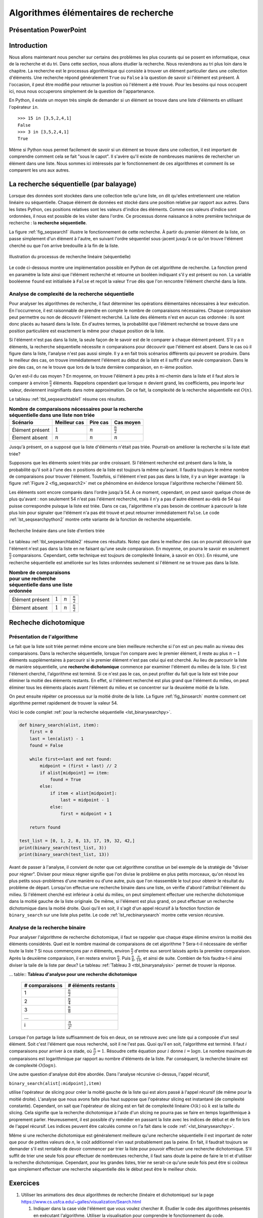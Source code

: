 #####################################
Algorithmes élémentaires de recherche
#####################################

Présentation PowerPoint
=======================

..  raw:: html

    <iframe src="https://onedrive.live.com/embed?cid=D617C342AC226A99&resid=D617C342AC226A99%2153211&authkey=ADRld7YT1ntcKIY&em=2" width="100%" height="480" frameborder="0" scrolling="no"></iframe>

Introduction
============

Nous allons maintenant nous pencher sur certains des problèmes les plus courants
qui se posent en informatique, ceux de la recherche et du tri. Dans cette
section, nous allons étudier la recherche. Nous reviendrons au tri plus loin
dans le chapitre. La recherche est le processus algorithmique qui consiste à
trouver un élément particulier dans une collection d'éléments. Une recherche
répond généralement ``True`` ou ``False`` à la question de savoir si l'élément
est présent. À l'occasion, il peut être modifié pour retourner la position où
l'élément a été trouvé. Pour les besoins qui nous occupent ici, nous nous
occuperons simplement de la question de l'appartenance.

En Python, il existe un moyen très simple de demander si un élément se trouve
dans une liste d'éléments en utilisant l'opérateur ``in``.

::

    >>> 15 in [3,5,2,4,1]
    False
    >>> 3 in [3,5,2,4,1]
    True

Même si Python nous permet facilement de savoir si un élément se trouve dans une
collection, il est important de comprendre comment cela se fait "sous le capot".
Il s'avère qu'il existe de nombreuses manières de rechercher un élément dans une
liste. Nous sommes ici intéressés par le fonctionnement de ces algorithmes et 
comment ils se comparent les uns aux autres.


La recherche séquentielle (par balayage)
========================================

Lorsque des données sont stockées dans une collection telle qu'une liste, on dit
qu'elles entretiennent une relation linéaire ou séquentielle. Chaque élément de
données est stocké dans une position relative par rapport aux autres. Dans les
listes Python, ces positions relatives sont les valeurs d'indice des éléments.
Comme ces valeurs d'indice sont ordonnées, il nous est possible de les visiter
dans l'ordre. Ce processus donne naissance à notre première technique de
recherche : la **recherche séquentielle**.

La figure :ref:`fig_seqsearch1` illustre le fonctionnement de cette recherche. À
partir du premier élément de la liste, on passe simplement d'un élément à
l'autre, en suivant l'ordre séquentiel sous-jacent jusqu'à ce qu'on trouve
l'élément cherché ou que l'on arrive bredouille à la fin de la liste.

..  _fig_seqsearch1:

..  figure:: figures/seqsearch.png
    :align: center
    :width: 80%

    Illustration du processus de recherche linéaire (séquentielle)

Le code ci-dessous montre une implémentation possible en Python de cet
algorithme de recherche. La fonction prend en paramètre la liste ainsi que
l'élément recherché et retourne un booléen indiquant s'il y est présent ou non.
La variable booléenne ``found`` est initialisée à ``False`` et reçoit la valeur
``True`` dès que l'on rencontre l'élément cherché dans la liste.

..  code-block:: python
    :linenos:

    def sequential_search(alist, item):
        pos = 0
        found = False

        while pos < len(alist) and not found:
            if alist[pos] == item:
                found = True
            else:
                pos = pos+1

        return found

    test_list = [1, 2, 32, 8, 17, 19, 42, 13, 0]
    print(sequential_search(test_list, 3))
    print(sequential_search(test_list, 13))


Analyse de complexité de la recherche séquentielle
--------------------------------------------------

Pour analyser les algorithmes de recherche, il faut déterminer les opérations
élémentaires nécessaires à leur exécution. En l'occurrence, il est raisonnable
de prendre en compte le nombre de comparaisons nécessaires. Chaque comparaison
peut permettre ou non de découvrir l'élément recherché. La liste des éléments
n'est en aucun cas ordonnée : ils sont donc placés au hasard dans la liste. En
d'autres termes, la probabilité que l'élément recherché se trouve dans une
position particulière est exactement la même pour chaque position de la liste.

Si l'élément n'est pas dans la liste, la seule façon de le savoir est de le
comparer à chaque élément présent. S'il y a :math:`n` éléments,  la recherche
séquentielle nécessite :math:`n` comparaisons pour découvrir que l'élément est
absent. Dans le cas où il figure dans la liste, l'analyse n'est pas aussi
simple. Il y a en fait trois scénarios différents qui peuvent se produire. Dans
le meilleur des cas, on trouve immédiatement l'élément au début de la liste et
il suffit d'une seule  comparaison. Dans le pire des cas, on ne le trouve que
lors de la toute dernière comparaison, en :math:`n`-ième position.

Qu'en est-il du cas moyen ? En moyenne, on trouve l'élément à peu près à
mi-chemin dans la liste et il faut alors le comparer à environ
:math:`\frac{n}{2}` éléments. Rappelons cependant que lorsque :math:`n` devient
grand, les coefficients, peu importe leur valeur, deviennent insignifiants dans
notre approximation. De ce fait, la complexité de la recherche séquentielle est
:math:`O(n)`.

Le tableau :ref:`tbl_seqsearchtable1` résume ces résultats.

..  _tbl_seqsearchtable1:

..  table:: **Nombre de comparaisons nécessaires pour la recherche séquentielle dans une liste non triée**

    ==================== ========================== ========================== ========================
    **Scénario**         **Meilleur cas**           **Pire cas**               **Cas moyen**
    ==================== ========================== ========================== ========================
    Élément présent      :math:`1`                  :math:`n`                  :math:`\frac{n}{2}`
    Élement absent       :math:`n`                  :math:`n`                  :math:`n`
    ==================== ========================== ========================== ========================


Jusqu'à présent, on a supposé que la liste d'éléments n'était pas triée.
Pourrait-on améliorer la recherche si la liste était triée?

Supposons que les éléments soient triés par ordre croissant. Si l'élément
recherché est présent dans la liste, la probabilité qu'il soit à l'une des
:math:`n` positions de la liste est toujours la même qu'avant. Il faudra
toujours le même nombre de comparaisons pour trouver l'élément. Toutefois, si
l'élément n'est pas pas dans la liste, il y a un léger avantage : la figure
:ref:`Figure 2 <fig_seqsearch2>` met ce phénomène en évidence lorsque
l'algorithme recherche l'élément 50. 

Les éléments sont encore comparés dans l'ordre jusqu'à 54. À ce moment,
cependant, on peut savoir quelque chose de plus qu'avant : non seulement 54
n'est pas l'élément recherché, mais il n'y a pas d'autre élément au-delà de 54
qui puisse correspondre puisque la liste est triée. Dans ce cas, l'algorithme
n'a pas besoin de continuer à parcourir la liste plus loin pour signaler que
l'élément n'a pas été trouvé et peut retourner immédiatement ``False``. Le code
:ref:`lst_seqsearchpython2` montre cette variante de la fonction de recherche
séquentielle.

..  _fig_seqsearch2:

..  figure:: Figures/seqsearch2.png
    :align: center

    Recherche linéaire dans une liste d'entiers triée


..  _lst_seqsearchpython2:

..  code-block:: python
    :caption: Recherche séquentielle dans une liste ordonnée
    :linenos:

    def ordered_sequential_search(alist, item):
        pos = 0
        found = False
        stop = False
        while pos < len(alist) and not found and not stop:
            if alist[pos] == item:
                found = True
            else:
                if alist[pos] > item:
                    stop = True
                else:
                    pos = pos+1

        return found

    test_list = [0, 1, 2, 8, 13, 17, 19, 32, 42,]
    print(ordered_sequential_search(test_list, 3))
    print(ordered_sequential_search(test_list, 13))


Le tableau :ref:`tbl_seqsearchtable2` résume ces résultats. Notez que dans le
meilleur des cas on pourrait découvrir que l'élément n'est pas dans la liste en
ne faisant qu'une seule comparaison. En moyenne, on pourra le savoir en
seulement :math:`\frac {n}{2}` comparaisons. Cependant, cette technique est
toujours de complexité linéaire, à savoir en :math:`\mathcal{O}(n)`. En résumé,
une recherche séquentielle est améliorée sur les listes ordonnées seulement si
l'élément ne se trouve pas dans la liste.

..  _tbl_seqsearchtable2:

..  table:: **Nombre de comparaisons pour une recherche séquentielle dans une liste ordonnée**

    ================ ================   ==============  ===================
                     **Meilleur cas**   **Pire cas**    **Average Case**
    ================ ================   ==============  ===================
    Élément présent  :math:`1`          :math:`n`       :math:`\frac{n}{2}`
    Élément absent   :math:`1`          :math:`n`       :math:`\frac{n}{2}`
    ================ ================   ==============  ===================


Recheche dichotomique
=====================

Présentation de l'algorithme
----------------------------

Le fait que la liste soit triée permet même encore une bien meilleure recherche
si l'on est un peu malin au niveau des comparaisons. Dans la recherche
séquentielle, lorsque l'on compare avec le premier élément, il reste au plus
:math:`n-1` éléments supplémentaires à parcourir si le premier élément n'est pas
celui qui est cherché. Au lieu de parcourir la liste de manière séquentielle,
une **recherche dichotomique** commence par examiner l'élément du milieu de la
liste. Si c'est l'élément cherché, l'algorithme est terminé. Si ce n'est pas le
cas, on peut profiter du fait que la liste est triée pour éliminer la moitié des
éléments restants. En effet, si l'élément recherché est plus grand que l'élément
du milieu, on peut éliminer tous les éléments placés avant l'élément du milieu
et se concentrer sur la deuxième moitié de la liste.

On peut ensuite répéter ce processus sur la moitié droite de la liste. La figure
:ref:`fig_binsearch` montre comment cet algorithme permet rapidement de trouver
la valeur 54. 


Voici le code complet :ref:`pour la recherche séquentielle <lst_binarysearchpy>`.

..  code-block:: python3

    def binary_search(alist, item):
        first = 0
        last = len(alist) - 1
        found = False

        while first<=last and not found:
            midpoint = (first + last) // 2
            if alist[midpoint] == item:
                found = True
            else:
                if item < alist[midpoint]:
                    last = midpoint - 1
                else:
                    first = midpoint + 1

        return found

    test_list = [0, 1, 2, 8, 13, 17, 19, 32, 42,]
    print(binary_search(test_list, 3))
    print(binary_search(test_list, 13))


Avant de passer à l'analyse, il convient de noter que cet algorithme constitue
un bel exemple de la stratégie de "diviser pour régner". Diviser pour mieux
régner signifie que l'on divise  le problème en plus petits morceaux, qu'on
résout les plus petits sous-problèmes d'une manière ou d'une autre, puis que
l'on réassemble le tout  pour obtenir le résultat du problème de départ.
Lorsqu'on  effectue une recherche binaire dans une liste, on vérifie d'abord
l'attribut l'élément du milieu. Si l'élément cherché est inférieur à celui du
milieu, on peut  simplement effectuer une recherche dichotomique dans la moitié
gauche de la liste originale. De même, si l'élément est plus grand, on peut
effectuer un recherche dichotomique dans la moitié droite. Quoi qu'il en soit,
il s'agit d'un appel récursif à la fonction fonction de ``binary_search`` sur
une liste plus petite. Le code :ref:`lst_recbinarysearch` montre
cette version récursive.

.. _lst_recbinarysearch:

..  code-block:: python3
    :linenos:

    def binary_search(alist, item):
        if len(alist) == 0:
            return False
        else:
            midpoint = len(alist) // 2
            if alist[midpoint] == item:
              return True
            else:
              if item<alist[midpoint]:
                return binary_search(alist[:midpoint], item)
              else:
                return binary_search(alist[midpoint + 1:], item)

    test_list = [0, 1, 2, 8, 13, 17, 19, 32, 42,]
    print(binary_search(test_list, 3))
    print(binary_search(test_list, 13))

Analyse de la recherche binaire
-------------------------------

Pour analyser l'algorithme de recherche dichotomique, il faut se rappeler  que
chaque étape élimine environ la moitié des éléments considérés. Quel est le
nombre maximal de comparaisons de cet algorithme ? Sera-t-il nécessaire de
vérifier toute la liste ? Si nous commençons par *n* éléments, environ
:math:`\frac{n}{2}` d'entre eux seront laissés après la première comparaison.
Après la deuxième comparaison, il en restera environ :math:`\frac{n}{4}`. Puis
:math:`\frac{n}{8}`, :math:`\frac{n}{16}`, et ainsi de suite. Combien de fois
faudra-t-il ainsi diviser la taile de la liste par deux? Le tableau :ref:`Tableau 3
<tbl_binaryanalysis>` permet de trouver la réponse.

.. _tbl_analyse_dichotomique :

... table:: **Tableau d'analyse pour une recherche dichotomique**

    ======================== ======================================  
     **# comparaisons**       **# éléments restants** 
    ======================== ====================================== 
                           1                   :math:`\frac {n}{2}` 
                           2                   :math:`\frac {n}{4}` 
                           3                   :math:`\frac {n}{8}` 
                         ...                                        
                           i                 :math:`\frac {n}{2^i}` 
    ======================== ====================================== 


Lorsque l'on partage la liste suffisamment de fois en deux, on se retrouve avec
une liste qui a composée d'un seul élément. Soit c'est l'élément que nous
recherché, soit il ne l'est pas. Quoi qu'il en soit, l'algorithme est terminé.
Il faut  *i* comparaisons pour arriver à ce stade, où :math:`\frac {n}{2^i} =1`.
Résoudre cette équation pour :math:`i`  donne :math:`i=\log n`. Le nombre
maximum de comparaisons est logarithmique par rapport au nombre d'éléments de la
liste. Par conséquent, la recherche binaire est de complexité :math:`O(\log n)`.

Une autre question d'analyse doit être abordée. Dans l'analyse récursive
ci-dessus, l'appel récursif,

``binary_search(alist[:midpoint],item)``

utilise l'opérateur de slicing pour créer la moitié gauche de la liste qui est
alors passé à l'appel récursif (de même pour la moitié droite). L'analyse que
nous avons faite plus haut suppose que l'opérateur slicing est instantané (de
complexité constante). Cependant, on sait que l'opérateur de slicing est en fait
de complexité linéaire :math:`O(k)` où :math:`k` est la taille du
slicing. Cela signifie que la recherche dichotomique à l'aide d'un slicing ne
pourra pas se faire en temps logarithmique à proprement parler. Heureusement, il
est possible d'y remédier en passant la liste avec les indices de début et de
fin lors de l'appel récursif. Les indices peuvent être calculés  comme on l'a
fait dans le code :ref:`<lst_binarysearchpy>`.

Même si une recherche dichotomique est généralement meilleure qu'une recherche
séquentielle il est important de noter que pour de petites valeurs de *n*, le
coût additionnel n'en vaut probablement pas la peine. En fait, il faudrait
toujours se demander s'il est rentable de devoir commencer par trier la liste
pour pouvoir effectuer une recherche dichotomique. S'il suffit de trier une
seule fois pour effectuer de nombreuses recherche, il faut sans doute la peine
de faire le tri et d'utiliser la recherche dichotomique. Cependant, pour les
grandes listes, trier ne serait-ce qu'une seule fois peut être si coûteux que
simplement effectuer une recherche séquentielle dès le début peut être le
meilleur choix.

Exercices
==========

#.  Utiliser les animations des deux algorithmes de recherche (linéaire et
    dichotomique) sur la page https://www.cs.usfca.edu/~galles/visualization/Search.html 

    #.  Indiquer dans la case vide l'élément que vous voulez chercher #.
        Étudier le code des algorithmes présentés en exécutant l'algorithme.
        Utiliser la visualisation pour comprendre le fonctionnement du code.

    #.  Essayer de mémoriser les éléments essentiels du code et de recoder les
        fonctions environ 30 minutes plus tard

#.  Supposons que l’on fasse une recherche linéaire.

    a)	Combien faut-il de comparaisons pour trouver la clé 18 dans la liste non
        ordonnée [15, 18, 2, 19, 18, 0, 8, 14, 19, 14]. 


    b)	Combien faut-il de comparaisons pour trouver la clé 13 dans la liste
        triée [3, 5, 6, 8, 11, 12, 14, 15, 17, 18].


#.  Déterminer le nombre maximal (pire cas) de comparaisons nécessaires pour effectuer les recherches suivantes
	
    #.  Recherche linéaire dans une liste non triée de 1573294 éléments

    #.  Recherche dichotomique dans une liste triée de  :math:`2^{16}` éléments

    #.  Recherche dichotomique dans une liste triée de :math:`10^9` éléments

    #.  Recherche dichotomique dans une liste triée de 1573294 éléments

